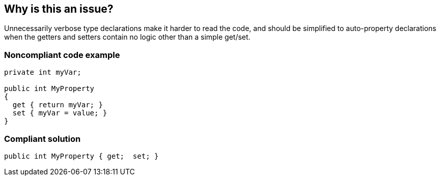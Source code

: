 == Why is this an issue?

Unnecessarily verbose type declarations make it harder to read the code, and should be simplified to auto-property declarations when the getters and setters contain no logic other than a simple get/set.


=== Noncompliant code example

[source,csharp]
----
private int myVar;

public int MyProperty
{
  get { return myVar; }
  set { myVar = value; }
}
----


=== Compliant solution

[source,csharp]
----
public int MyProperty { get;  set; }
----


ifdef::env-github,rspecator-view[]

'''
== Implementation Specification
(visible only on this page)

=== Message

Make "xxx" an auto-property.


'''
== Comments And Links
(visible only on this page)

=== on 20 Jul 2015, 11:30:10 Tamas Vajk wrote:
\[~ann.campbell.2] Modified the sample a bit.

endif::env-github,rspecator-view[]
